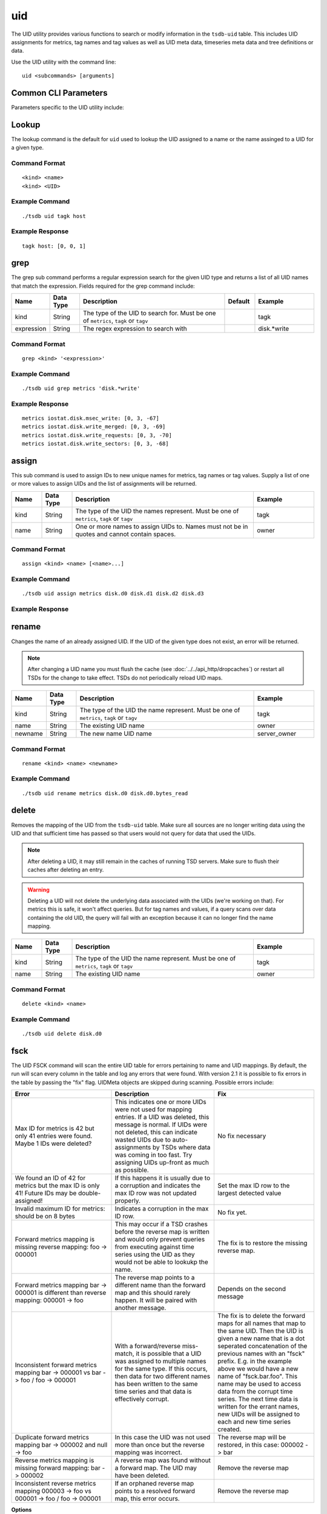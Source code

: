 uid
===

The UID utility provides various functions to search or modify information in the ``tsdb-uid`` table. This includes UID assignments for metrics, tag names and tag values as well as UID meta data, timeseries meta data and tree definitions or data. 


Use the UID utility with the command line:
::

  uid <subcommands> [arguments]
  
Common CLI Parameters
^^^^^^^^^^^^^^^^^^^^^

Parameters specific to the UID utility include:

.. csv-table::
   :header: "Name", "Data Type", "Description", "Default", "Example"
   :widths: 10, 10, 50, 10, 20
   
   "--idwidth", "Integer", "Number of bytes on which the UniqueId is encoded. This allows for an override of the built in UID width.", "3", "--idwidth=4"
   "--ignore-case", "Flag", "Ignore case distinctions when matching on a regular expression using the ``grep`` sub command", "", "--ignore-case"
   "--verbose", "Flag", "Print logging messages at level DEBUG and higher. The default is for ERROR and higher to be displayed.", "", ""--verbose"
   "-i", "Flag", "Short hand for the ``--ignore-case`` flag", "", "-i"
   "-v", "Flag", "Short hand for the ``--verbose`` flag", "", "-v"

Lookup
^^^^^^

The lookup command is the default for ``uid`` used to lookup the UID assigned to a name or the name assinged to a UID for a given type.

Command Format
--------------
::

  <kind> <name>
  <kind> <UID>

Example Command
---------------
::

  ./tsdb uid tagk host
  
Example Response
---------------
::

  tagk host: [0, 0, 1]

grep
^^^^

The grep sub command performs a regular expression search for the given UID type and returns a list of all UID names that match the expression. Fields required for the grep command include:

.. csv-table::
   :header: "Name", "Data Type", "Description", "Default", "Example"
   :widths: 10, 10, 50, 10, 20
   
   "kind", "String", "The type of the UID to search for. Must be one of ``metrics``, ``tagk`` or ``tagv``", "", "tagk"
   "expression", "String", "The regex expression to search with", "", "disk.*write"

Command Format
--------------
::

  grep <kind> '<expression>'

Example Command
---------------
::

  ./tsdb uid grep metrics 'disk.*write'
  
Example Response
----------------
::

  metrics iostat.disk.msec_write: [0, 3, -67]
  metrics iostat.disk.write_merged: [0, 3, -69]
  metrics iostat.disk.write_requests: [0, 3, -70]
  metrics iostat.disk.write_sectors: [0, 3, -68]

assign
^^^^^^

This sub command is used to assign IDs to new unique names for metrics, tag names or tag values. Supply a list of one or more values to assign UIDs and the list of assignments will be returned.

.. csv-table::
   :header: "Name", "Data Type", "Description", "Example"
   :widths: 10, 10, 60, 20
   
   "kind", "String", "The type of the UID the names represent. Must be one of ``metrics``, ``tagk`` or ``tagv``", "tagk"
   "name", "String", "One or more names to assign UIDs to. Names must not be in quotes and cannot contain spaces.", "owner"

Command Format
--------------
::

  assign <kind> <name> [<name>...]

Example Command
---------------
::

  ./tsdb uid assign metrics disk.d0 disk.d1 disk.d2 disk.d3

Example Response
----------------

rename
^^^^^^

Changes the name of an already assigned UID. If the UID of the given type does not exist, an error will be returned. 

.. NOTE:: After changing a UID name you must flush the cache (see :doc:`../../api_http/dropcaches`) or restart all TSDs for the change to take effect. TSDs do not periodically reload UID maps.

.. csv-table::
   :header: "Name", "Data Type", "Description", "Example"
   :widths: 10, 10, 60, 20
   
   "kind", "String", "The type of the UID the name represent. Must be one of ``metrics``, ``tagk`` or ``tagv``", "tagk"
   "name", "String", "The existing UID name", "owner"
   "newname", "String", "The new name UID name", "server_owner"
   
Command Format
--------------
::

  rename <kind> <name> <newname>

Example Command
---------------
::

  ./tsdb uid rename metrics disk.d0 disk.d0.bytes_read

delete
^^^^^^

Removes the mapping of the UID from the ``tsdb-uid`` table. Make sure all sources are no longer writing data using the UID and that sufficient time has passed so that users would not query for data that used the UIDs.

.. NOTE:: After deleting a UID, it may still remain in the caches of running TSD servers. Make sure to flush their caches after deleting an entry.

.. WARNING:: Deleting a UID will not delete the underlying data associated with the UIDs (we're working on that). For metrics this is safe, it won't affect queries. But for tag names and values, if a query scans over data containing the old UID, the query will fail with an exception because it can no longer find the name mapping.

.. csv-table::
   :header: "Name", "Data Type", "Description", "Example"
   :widths: 10, 10, 60, 20
   
   "kind", "String", "The type of the UID the name represent. Must be one of ``metrics``, ``tagk`` or ``tagv``", "tagk"
   "name", "String", "The existing UID name", "owner"
   
Command Format
--------------
::

  delete <kind> <name>

Example Command
---------------
::

  ./tsdb uid delete disk.d0

fsck
^^^^

The UID FSCK command will scan the entire UID table for errors pertaining to name and UID mappings. By default, the run will scan every column in the table and log any errors that were found. With version 2.1 it is possible to fix errors in the table by passing the "fix" flag. UIDMeta objects are skipped during scanning. Possible errors include:

.. csv-table::
   :header: "Error", "Description", "Fix"
   :widths: 33, 34, 33
   
   "Max ID for metrics is 42 but only 41 entries were found.  Maybe 1 IDs were deleted?", "This indicates one or more UIDs were not used for mapping entries. If a UID was deleted, this message is normal. If UIDs were not deleted, this can indicate wasted UIDs due to auto-assignments by TSDs where data was coming in too fast. Try assigning UIDs up-front as much as possible.", "No fix necessary"
   "We found an ID of 42 for metrics but the max ID is only 41!  Future IDs may be double-assigned!", "If this happens it is usually due to a corruption and indicates the max ID row was not updated properly.", "Set the max ID row to the largest detected value"
   "Invalid maximum ID for metrics: should be on 8 bytes", "Indicates a corruption in the max ID row.", "No fix yet."
   "Forward metrics mapping is missing reverse mapping: foo -> 000001", "This may occur if a TSD crashes before the reverse map is written and would only prevent queries from executing against time series using the UID as they would not be able to lookukp the name.", "The fix is to restore the missing reverse map."
   "Forward metrics mapping bar -> 000001 is different than reverse mapping: 000001 -> foo", "The reverse map points to a different name than the forward map and this should rarely happen. It will be paired with another message.", "Depends on the second message"
   "Inconsistent forward metrics mapping bar -> 000001 vs bar -> foo / foo -> 000001", "With a forward/reverse miss-match, it is possible that a UID was assigned to multiple names for the same type. If this occurs, then data for two different names has been written to the same time series and that data is effectively corrupt.", "The fix is to delete the forward maps for all names that map to the same UID. Then the UID is given a new name that is a dot seperated concatenation of the previous names with an ""fsck"" prefix. E.g. in the example above we would have a new name of ""fsck.bar.foo"". This name may be used to access data from the corrupt time series. The next time data is written for the errant names, new UIDs will be assigned to each and new time series created."
   "Duplicate forward metrics mapping bar -> 000002 and null -> foo", "In this case the UID was not used more than once but the reverse mapping was incorrect.", "The reverse map will be restored, in this case: 000002 -> bar"
   "Reverse metrics mapping is missing forward mapping: bar -> 000002", "A reverse map was found without a forward map. The UID may have been deleted.", "Remove the reverse map"
   "Inconsistent reverse metrics mapping 000003 -> foo vs 000001 -> foo / foo -> 000001", "If an orphaned reverse map points to a resolved forward map, this error occurs.", "Remove the reverse map"

**Options**

* fix - Attempts to fix errors per the table above
* delete_unknown - Removes any columns in the UID table that do not belong to OpenTSDB

Command Format
--------------
::

  fsck [fix] [delete_unknown]
  
Example Command
---------------
::

  ./tsdb uid fsck fix
  
Example Response
----------------
::

  INFO  [main] UidManager: ----------------------------------
  INFO  [main] UidManager: -    Running fsck in FIX mode    -
  INFO  [main] UidManager: -      Remove Unknowns: false    -
  INFO  [main] UidManager: ----------------------------------
  INFO  [main] UidManager: Maximum ID for metrics: 2
  INFO  [main] UidManager: Maximum ID for tagk: 4
  INFO  [main] UidManager: Maximum ID for tagv: 2
  ERROR [main] UidManager: Forward tagk mapping is missing reverse mapping: bar -> 000004
  INFO  [main] UidManager: FIX: Restoring tagk reverse mapping: 000004 -> bar
  ERROR [main] UidManager: Inconsistent reverse tagk mapping 000003 -> bar vs 000004 -> bar / bar -> 000004
  INFO  [main] UidManager: FIX: Removed tagk reverse mapping: 000003 -> bar
  ERROR [main] UidManager: tagk: Found 2 errors.
  INFO  [main] UidManager: 17 KVs analyzed in 334ms (~50 KV/s)
  WARN  [main] UidManager: 2 errors found.
  
metasync
--------

This command will run through the entire data table, scanning each row of timeseries data and generate missing TSMeta objects and UIDMeta objects or update the created timestamps for each object type if necessary. Use this command after enabling meta tracking with existing data or if you suspect that some timeseries may not have been indexed properly. The command will also push new or updated meta entries to a search engine if a plugin has been configured. If existing meta is corrupted, meaning the TSD is unable to deserialize the object, it will be replaced with a new entry.

It is safe to run this command at any time as it will not destroy or overwrite valid data. (Unless you modify columns directly in HBase in a manner inconsistent with the meta data formats). The utility will split the data table into chunks processed by multiple threads so the more cores in your processor, the faster the command will complete.

.. WARN:: Because the entire ``tsdb`` table is scanned, this command may take a very long time depending on how much data is in your system.

Command Format
--------------
::

  metasync

Example Command
---------------
::

  ./tsdb uid metasync
  
metapurge
^^^^^^^^^

This sub command will mark all TSMeta and UIDMeta objects for deletion in the UID table. This is useful for downgrading from 2.0 to a 1.x version or simply flushing all meta data and starting over with a ``metasync``.

Command Format
--------------
::

  metapurge

Example Command
---------------
::

  ./tsdb uid metapurge
  
treesync
^^^^^^^^

Runs through the list of TSMeta objects in the UID table and processes each through all configured and enabled trees to compile branches. This command may be run at any time and will not affect existing objects.

Command Format
--------------
::

  treesync

Example Command
---------------
::

  ./tsdb uid treesync

treepurge
^^^^^^^^^

Removes all branches, collision, not matched data and optionally the tree definition itself for a given tree. Parameters include:

.. csv-table::
   :header: "Name", "Data Type", "Description", "Example"
   :widths: 10, 10, 60, 20
   
   "id", "Integer", "ID of the tree to purge", "1"
   "definition", "Flag", "Add this literal after the ID to delete the definition of the tree as well as the data", "definition"
   
Command Format
--------------
::

  treepurge <id> [definition]

Example Command
---------------
::

  ./tsdb uid treepurge 1
